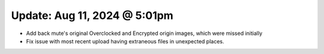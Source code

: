 Update: Aug 11, 2024 @ 5:01pm
=============================

- Add back mute's original Overclocked and Encrypted origin images, which were missed initially
- Fix issue with most recent upload having extraneous files in unexpected places.